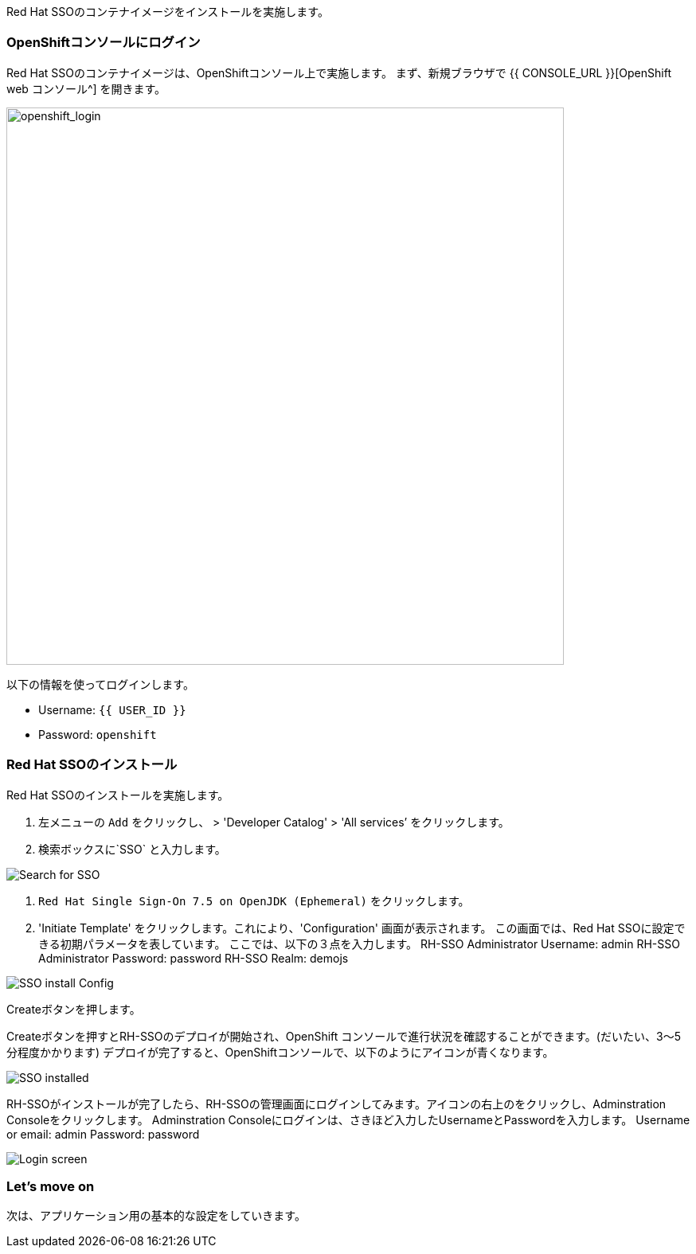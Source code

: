 [#RH-SSO]
Red Hat SSOのコンテナイメージをインストールを実施します。

[#ssoinstall]
=== OpenShiftコンソールにログイン
Red Hat SSOのコンテナイメージは、OpenShiftコンソール上で実施します。
まず、新規ブラウザで {{ CONSOLE_URL }}[OpenShift web コンソール^] を開きます。

image::openshift_login.png[openshift_login, 700]

以下の情報を使ってログインします。

* Username: `{{ USER_ID }}`
* Password: `openshift`

=== Red Hat SSOのインストール
Red Hat SSOのインストールを実施します。

<1> 左メニューの `Add` をクリックし、 >  'Developer Catalog'   > 'All services’ をクリックします。
<2> 検索ボックスに`SSO` と入力します。

image::OpenShift-sso_search.png[Search for SSO]

<3>  `Red Hat Single Sign-On 7.5 on OpenJDK (Ephemeral)` をクリックします。

<4> 'Initiate Template' をクリックします。これにより、'Configuration' 画面が表示されます。
この画面では、Red Hat SSOに設定できる初期パラメータを表しています。
ここでは、以下の３点を入力します。
RH-SSO Administrator Username: admin
RH-SSO Administrator Password: password
RH-SSO Realm: demojs


image::sso_install.png[SSO install Config]

Createボタンを押します。

Createボタンを押すとRH-SSOのデプロイが開始され、OpenShift コンソールで進行状況を確認することができます。(だいたい、3〜5分程度かかります)
デプロイが完了すると、OpenShiftコンソールで、以下のようにアイコンが青くなります。 

image::sso_installed.png[SSO installed]

RH-SSOがインストールが完了したら、RH-SSOの管理画面にログインしてみます。アイコンの右上のをクリックし、Adminstration Consoleをクリックします。
Adminstration Consoleにログインは、さきほど入力したUsernameとPasswordを入力します。
Username or email: admin
Password: password

image::sso_adminlogin.png[Login screen]


=== Let's move on
次は、アプリケーション用の基本的な設定をしていきます。


